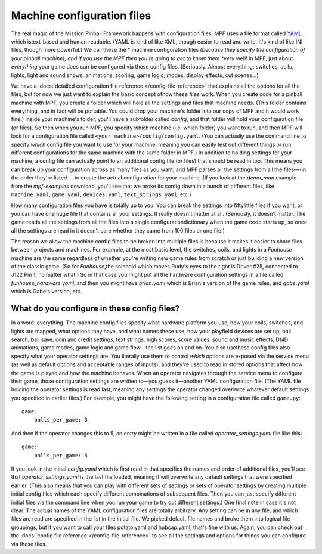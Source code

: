 Machine configuration files
===========================

The real magic of the Mission Pinball Framework happens with
configuration files. MPF uses a file format called `YAML <http://www.yaml.org/spec/1.2/spec.html>`_ which
istext-based and human readable. (YAML is kind of like XML, though
easier to read and write. It's kind of like INI files, though more
powerful.) We call these the * machine configuration files *(because
they specify the configuration of your pinball machine), and if you
use the MPF then you're going to get to know them *very* well! In MPF,
just about *everything* your game does can be configured via these
config files. (Seriously. Almost everything: switches, coils, lights,
light and sound shows, animations, scoring, game logic, modes, display
effects, cut scenes...)

We have a :docs:`detailed configuration file
reference </config-file-reference>` that explains all the options for all the files, but for
now we just want to explain the basic concept ofhow these files work.
When you create code for a pinball machine with MPF, you create a
folder which will hold all the settings and files that machine needs.
(This folder contains everything, and in fact will be portable. You
could drop your machine's folder into our copy of MPF and it would
work fine.) Inside your machine's folder, you'll have a subfolder
called `config`, and that folder will hold your configuration file (or
files). So then when you run MPF, you specify which machine (i.e.
which folder) you want to run, and then MPF will look for a
configuration file called ``<your machine>/config/config.yaml``. (You
can actually use the command line to specify *which* config file you
want to use for your machine, meaning you can easily test out
different things or run different configurations for the same machine
with the same folder in MPF.) In addition to holding settings for your
machine, a config file can actually point to an additional config file
(or files) that should be read in too. This means you can break up your
configuration across as many files as you want, and MPF parses all the
settings from all the files—-in the order they're listed—-to create the
actual configuration for your machine. (If you look at the *demo_man*
example from the *mpf-examples* download,
you'll see that we broke its config down in a bunch of different
files, like ``machine.yaml``, ``game.yaml``, ``devices.yaml``,
``text_strings.yaml``, etc.)

How many configuration files you have is
totally up to you. You can break the settings into fiftylittle files
if you want, or you can have one huge file that contains all your
settings. It really doesn't matter at all. (Seriously, it doesn't
matter. The game reads all the settings from all the files into a
single configurationdictionary when the game code starts up, so once
all the settings are read in it doesn't care whether they came from
100 files or one file.)

The reason we allow the machine config files
to be broken into multiple files is because it makes it easier to
share files between projects and machines. For example, at the most
basic level, the switches, coils, and lights in a *Funhouse* machine
are the same regardless of whether you're writing new game rules from
scratch or just building a new version of the classic game. (So for
*Funhouse*,the solenoid which moves Rudy's eyes to the right is Driver
#25, connected to J122 Pin 1, no matter what.) So in that case you
might put all the hardware configuration settings in a file called
`funhouse_hardware.yaml`, and then you might have `brian.yaml` which
is Brian's version of the game rules, and `gabe.yaml` which is Gabe's
version, etc.

What do you configure in these config files?
--------------------------------------------

In a word: everything. The machine config files specify what hardware
platform you use, how your coils, switches, and lights are mapped,
what options they have, and what names these use, how your playfield
devices are set up, ball search, ball save, coin and credit settings,
text strings, high scores, score values, sound and music effects, DMD
animations, game modes, game logic and game flow—the list goes on and
on. You also usethese config files also specify what your operator
settings are. You literally use them to control *which* options are
exposed via the service menu (as well as default options and
acceptable ranges of inputs), and they're used to read in stored
options that affect how the game is played and how the machine
behaves. When an operator navigates through the service menu to
configure their game, those configuration settings are written to—you
guess it—another YAML configuration file. (The YAML file holding the
operator settings is read last, meaning any settings the operator
changed overwrite whatever default settings you specified in earlier
files.) For example, you might have the following setting in a
configuration file called ``game.py``:

::

    game:
        balls_per_game: 3

And then if the operator changes this to 5, an entry might be written
in a file called `operator_settings.yaml` file like this:

::

    game:
        balls_per_game: 5

If you look in the initial `config.yaml` which is first read in that
specifies the names and order of additional files, you'll see that
`operator_settings.yaml` is the last file loaded, meaning it will
overwrite any default settings that were specified earlier. (This also
means that you can play with different sets of settings or sets of
operator settings by creating multiple initial config files which each
specify different combinations of subsequent files. Then you can just
specify different initial files via the command line when you run your
game to try out different settings.) One final note in case it's not
clear. The actual names of the YAML configuration files are totally
arbitrary. Any setting can be in any file, and which files are read
are specified in the list in the initial file. We picked default file
names and broke them into logical file groupings, but if you want to
call your files potato.yaml and hubcap.yaml, that's fine with us.
Again, you can check out the :docs:`config file reference </config-file-reference>` to see all the
settings and options for things you can configure via these files.
